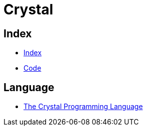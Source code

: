 = Crystal

== Index

- link:../index.adoc[Index]
- link:index.adoc[Code]

== Language

- link:https://crystal-lang.org/[The Crystal Programming Language]
